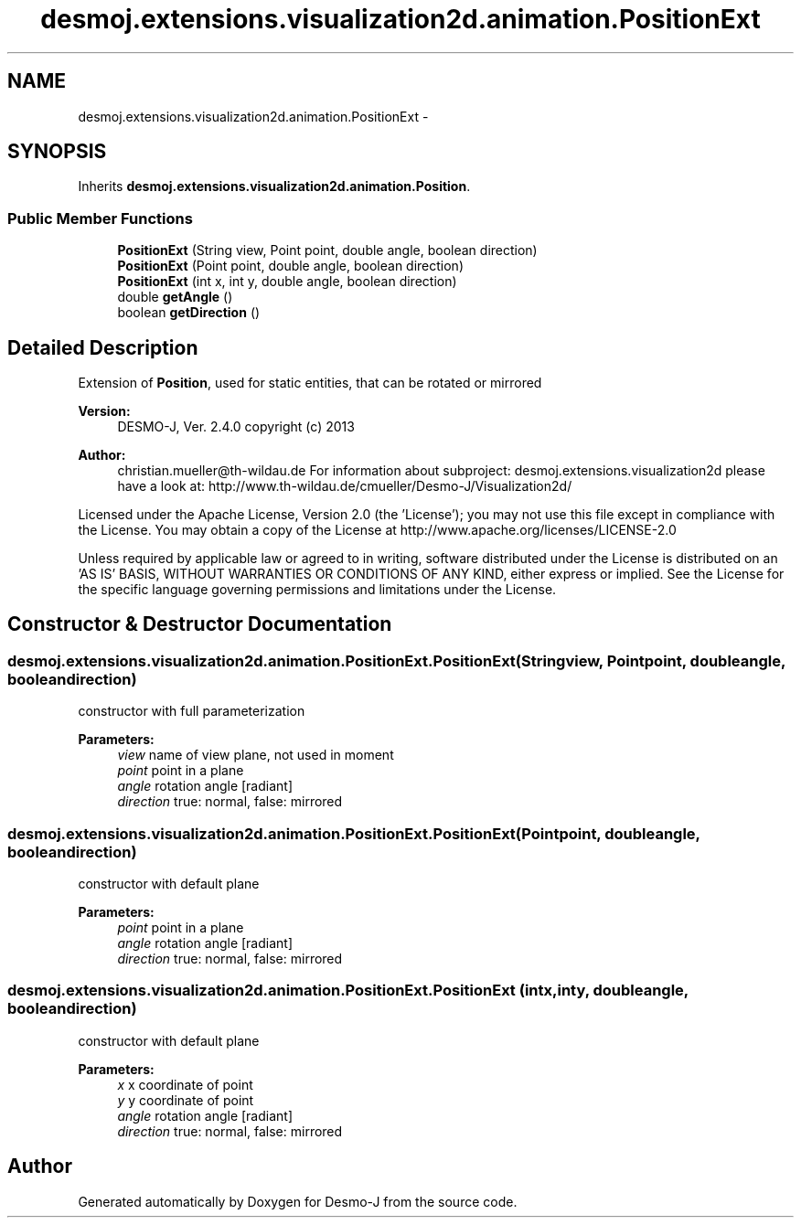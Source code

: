 .TH "desmoj.extensions.visualization2d.animation.PositionExt" 3 "Wed Dec 4 2013" "Version 1.0" "Desmo-J" \" -*- nroff -*-
.ad l
.nh
.SH NAME
desmoj.extensions.visualization2d.animation.PositionExt \- 
.SH SYNOPSIS
.br
.PP
.PP
Inherits \fBdesmoj\&.extensions\&.visualization2d\&.animation\&.Position\fP\&.
.SS "Public Member Functions"

.in +1c
.ti -1c
.RI "\fBPositionExt\fP (String view, Point point, double angle, boolean direction)"
.br
.ti -1c
.RI "\fBPositionExt\fP (Point point, double angle, boolean direction)"
.br
.ti -1c
.RI "\fBPositionExt\fP (int x, int y, double angle, boolean direction)"
.br
.ti -1c
.RI "double \fBgetAngle\fP ()"
.br
.ti -1c
.RI "boolean \fBgetDirection\fP ()"
.br
.in -1c
.SH "Detailed Description"
.PP 
Extension of \fBPosition\fP, used for static entities, that can be rotated or mirrored
.PP
\fBVersion:\fP
.RS 4
DESMO-J, Ver\&. 2\&.4\&.0 copyright (c) 2013 
.RE
.PP
\fBAuthor:\fP
.RS 4
christian.mueller@th-wildau.de For information about subproject: desmoj\&.extensions\&.visualization2d please have a look at: http://www.th-wildau.de/cmueller/Desmo-J/Visualization2d/
.RE
.PP
Licensed under the Apache License, Version 2\&.0 (the 'License'); you may not use this file except in compliance with the License\&. You may obtain a copy of the License at http://www.apache.org/licenses/LICENSE-2.0
.PP
Unless required by applicable law or agreed to in writing, software distributed under the License is distributed on an 'AS IS' BASIS, WITHOUT WARRANTIES OR CONDITIONS OF ANY KIND, either express or implied\&. See the License for the specific language governing permissions and limitations under the License\&. 
.SH "Constructor & Destructor Documentation"
.PP 
.SS "desmoj\&.extensions\&.visualization2d\&.animation\&.PositionExt\&.PositionExt (Stringview, Pointpoint, doubleangle, booleandirection)"
constructor with full parameterization 
.PP
\fBParameters:\fP
.RS 4
\fIview\fP name of view plane, not used in moment 
.br
\fIpoint\fP point in a plane 
.br
\fIangle\fP rotation angle [radiant] 
.br
\fIdirection\fP true: normal, false: mirrored 
.RE
.PP

.SS "desmoj\&.extensions\&.visualization2d\&.animation\&.PositionExt\&.PositionExt (Pointpoint, doubleangle, booleandirection)"
constructor with default plane 
.PP
\fBParameters:\fP
.RS 4
\fIpoint\fP point in a plane 
.br
\fIangle\fP rotation angle [radiant] 
.br
\fIdirection\fP true: normal, false: mirrored 
.RE
.PP

.SS "desmoj\&.extensions\&.visualization2d\&.animation\&.PositionExt\&.PositionExt (intx, inty, doubleangle, booleandirection)"
constructor with default plane 
.PP
\fBParameters:\fP
.RS 4
\fIx\fP x coordinate of point 
.br
\fIy\fP y coordinate of point 
.br
\fIangle\fP rotation angle [radiant] 
.br
\fIdirection\fP true: normal, false: mirrored 
.RE
.PP


.SH "Author"
.PP 
Generated automatically by Doxygen for Desmo-J from the source code\&.
